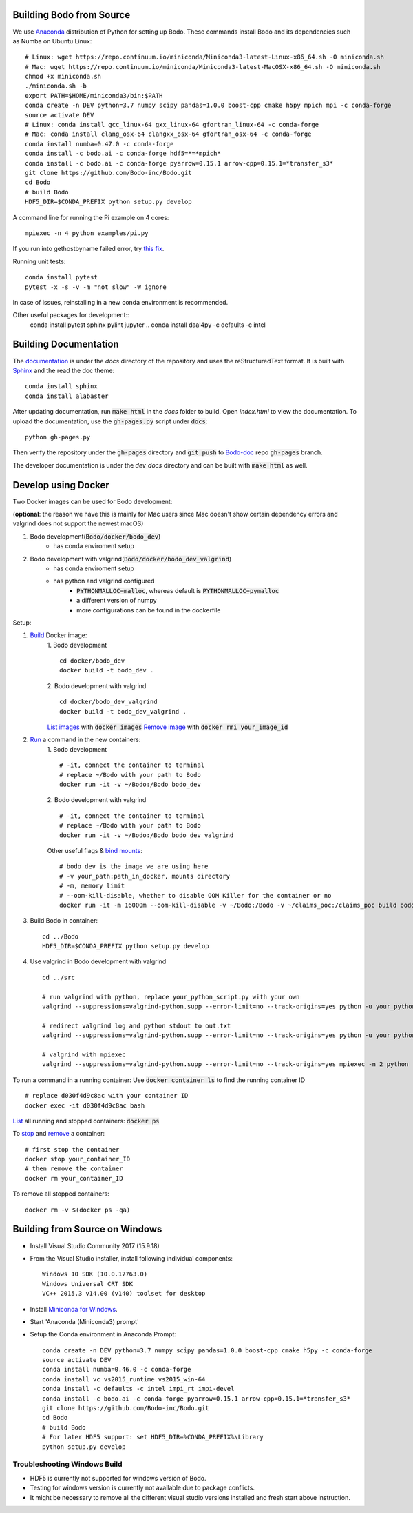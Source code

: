 .. _install:


Building Bodo from Source
-------------------------

We use `Anaconda <https://www.anaconda.com/download/>`_ distribution of
Python for setting up Bodo. These commands install Bodo and its dependencies
such as Numba on Ubuntu Linux::

    # Linux: wget https://repo.continuum.io/miniconda/Miniconda3-latest-Linux-x86_64.sh -O miniconda.sh
    # Mac: wget https://repo.continuum.io/miniconda/Miniconda3-latest-MacOSX-x86_64.sh -O miniconda.sh
    chmod +x miniconda.sh
    ./miniconda.sh -b
    export PATH=$HOME/miniconda3/bin:$PATH
    conda create -n DEV python=3.7 numpy scipy pandas=1.0.0 boost-cpp cmake h5py mpich mpi -c conda-forge
    source activate DEV
    # Linux: conda install gcc_linux-64 gxx_linux-64 gfortran_linux-64 -c conda-forge
    # Mac: conda install clang_osx-64 clangxx_osx-64 gfortran_osx-64 -c conda-forge
    conda install numba=0.47.0 -c conda-forge
    conda install -c bodo.ai -c conda-forge hdf5=*=*mpich*
    conda install -c bodo.ai -c conda-forge pyarrow=0.15.1 arrow-cpp=0.15.1=*transfer_s3*
    git clone https://github.com/Bodo-inc/Bodo.git
    cd Bodo
    # build Bodo
    HDF5_DIR=$CONDA_PREFIX python setup.py develop


A command line for running the Pi example on 4 cores::

    mpiexec -n 4 python examples/pi.py

If you run into gethostbyname failed error, try
`this fix <https://stackoverflow.com/questions/23112515/mpich2-gethostbyname-failed>`_.

Running unit tests::

    conda install pytest
    pytest -x -s -v -m "not slow" -W ignore

In case of issues, reinstalling in a new conda environment is recommended.


Other useful packages for development::
    conda install pytest sphinx pylint jupyter
    .. conda install daal4py -c defaults -c intel


Building Documentation
----------------------

The `documentation <https://docs.bodo.ai>`_ is under the `docs` directory of the repository and uses
the reStructuredText format.
It is built with `Sphinx <http://www.sphinx-doc.org>`_ and the read the doc theme::

    conda install sphinx
    conda install alabaster

After updating documentation,
run :code:`make html` in the `docs` folder to build.
Open `index.html` to view the documentation.
To upload the documentation, use the :code:`gh-pages.py`
script under :code:`docs`::

    python gh-pages.py

Then verify the repository under the :code:`gh-pages` directory and
:code:`git push` to `Bodo-doc <https://github.com/Bodo-inc/Bodo-doc>`_ repo :code:`gh-pages` branch.

The developer documentation is under the `dev_docs` directory
and can be built with :code:`make html` as well.


Develop using Docker
--------------------
Two Docker images can be used for Bodo development:

(**optional**: the reason we have this is mainly for Mac users since Mac doesn't show certain dependency errors and valgrind does not support the newest macOS)

1. Bodo development(:code:`Bodo/docker/bodo_dev`)
    - has conda enviroment setup
2. Bodo development with valgrind(:code:`Bodo/docker/bodo_dev_valgrind`)
    - has conda enviroment setup
    - has python and valgrind configured
        - :code:`PYTHONMALLOC=malloc`, whereas default is :code:`PYTHONMALLOC=pymalloc`
        - a different version of numpy
        - more configurations can be found in the dockerfile

Setup:

1. `Build <https://docs.docker.com/engine/reference/commandline/build/>`_ Docker image:
    1. Bodo development
    ::
        cd docker/bodo_dev
        docker build -t bodo_dev . 
    2. Bodo development with valgrind  
    ::
        cd docker/bodo_dev_valgrind
        docker build -t bodo_dev_valgrind .  
    `List images <https://docs.python.org/3/library/pdb.html>`_  with :code:`docker images`
    `Remove image <https://docs.docker.com/engine/reference/commandline/rmi/>`_ with :code:`docker rmi your_image_id`

2. `Run <https://docs.docker.com/engine/reference/commandline/run/>`_ a command in the new containers:
    1. Bodo development
    ::
        # -it, connect the container to terminal
        # replace ~/Bodo with your path to Bodo
        docker run -it -v ~/Bodo:/Bodo bodo_dev
    2. Bodo development with valgrind 
    ::
        # -it, connect the container to terminal
        # replace ~/Bodo with your path to Bodo
        docker run -it -v ~/Bodo:/Bodo bodo_dev_valgrind
        
    Other useful flags & `bind mounts <https://docs.docker.com/storage/bind-mounts/>`_:
    ::
        # bodo_dev is the image we are using here 
        # -v your_path:path_in_docker, mounts directory
        # -m, memory limit
        # --oom-kill-disable, whether to disable OOM Killer for the container or no
        docker run -it -m 16000m --oom-kill-disable -v ~/Bodo:/Bodo -v ~/claims_poc:/claims_poc build bodo_dev
        
3. Build Bodo in container:
   ::
       cd ../Bodo
       HDF5_DIR=$CONDA_PREFIX python setup.py develop

4. Use valgrind in Bodo development with valgrind 
   :: 
       cd ../src
       
       # run valgrind with python, replace your_python_script.py with your own
       valgrind --suppressions=valgrind-python.supp --error-limit=no --track-origins=yes python -u your_python_script.py
       
       # redirect valgrind log and python stdout to out.txt
       valgrind --suppressions=valgrind-python.supp --error-limit=no --track-origins=yes python -u your_python_script.py &>out.txt
       
       # valgrind with mpiexec
       valgrind --suppressions=valgrind-python.supp --error-limit=no --track-origins=yes mpiexec -n 2 python -u your_python_script.py

To run a command in a running container: Use :code:`docker container ls` to find the running container ID
::
    # replace d030f4d9c8ac with your container ID
    docker exec -it d030f4d9c8ac bash    

`List <https://docs.docker.com/engine/reference/commandline/ps/>`_ all running and stopped containers: :code:`docker ps`

To `stop <https://docs.docker.com/engine/reference/commandline/stop/>`_ and `remove <https://docs.docker.com/engine/reference/commandline/rm/>`_ a container:
:: 
    # first stop the container
    docker stop your_container_ID
    # then remove the container 
    docker rm your_container_ID

To remove all stopped containers:
:: 
    docker rm -v $(docker ps -qa)




Building from Source on Windows
-------------------------------

* Install Visual Studio Community 2017 (15.9.18)
* From the Visual Studio installer, install following individual components::

    Windows 10 SDK (10.0.17763.0)
    Windows Universal CRT SDK
    VC++ 2015.3 v14.00 (v140) toolset for desktop

* Install `Miniconda for Windows <https://repo.continuum.io/miniconda/Miniconda3-latest-Windows-x86_64.exe>`_.
* Start 'Anaconda (Miniconda3) prompt'
* Setup the Conda environment in Anaconda Prompt::

    conda create -n DEV python=3.7 numpy scipy pandas=1.0.0 boost-cpp cmake h5py -c conda-forge
    source activate DEV
    conda install numba=0.46.0 -c conda-forge
    conda install vc vs2015_runtime vs2015_win-64
    conda install -c defaults -c intel impi_rt impi-devel
    conda install -c bodo.ai -c conda-forge pyarrow=0.15.1 arrow-cpp=0.15.1=*transfer_s3*
    git clone https://github.com/Bodo-inc/Bodo.git
    cd Bodo
    # build Bodo
    # For later HDF5 support: set HDF5_DIR=%CONDA_PREFIX%\Library
    python setup.py develop


Troubleshooting Windows Build
~~~~~~~~~~~~~~~~~~~~~~~~~~~~~

* HDF5 is currently not supported for windows version of Bodo.
* Testing for windows version is currently not available due to package conflicts.
* It might be necessary to remove all the different visual studio versions installed and fresh start above instruction.
